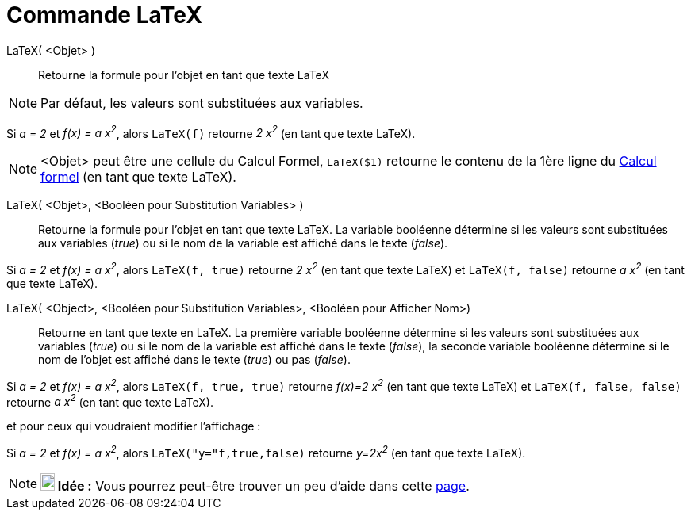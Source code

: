 = Commande LaTeX
:page-en: commands/FormulaText
ifdef::env-github[:imagesdir: /fr/modules/ROOT/assets/images]

LaTeX( <Objet> )::
  Retourne la formule pour l’objet en tant que texte LaTeX

[NOTE]
====

Par défaut, les valeurs sont substituées aux variables.

====

[EXAMPLE]
====

Si _a = 2_ et _f(x) = a x^2^_, alors `++LaTeX(f)++` retourne _2 x^2^_ (en tant que texte LaTeX).

====

[NOTE]
====

<Objet> peut être une cellule du Calcul Formel, `++LaTeX($1)++` retourne le contenu de la 1ère ligne du
xref:/Calcul_formel.adoc[Calcul formel] (en tant que texte LaTeX).

====

LaTeX( <Objet>, <Booléen pour Substitution Variables> )::
  Retourne la formule pour l’objet en tant que texte LaTeX. La variable booléenne détermine si les valeurs sont
  substituées aux variables (_true_) ou si le nom de la variable est affiché dans le texte (_false_).

[EXAMPLE]
====

Si _a = 2_ et _f(x) = a x^2^_, alors `++LaTeX(f, true)++` retourne _2 x^2^_ (en tant que texte LaTeX) et
`++LaTeX(f, false)++` retourne _a x^2^_ (en tant que texte LaTeX).

====

LaTeX( <Object>, <Booléen pour Substitution Variables>, <Booléen pour Afficher Nom>)::
  Retourne en tant que texte en LaTeX. La première variable booléenne détermine si les valeurs sont substituées aux
  variables (_true_) ou si le nom de la variable est affiché dans le texte (_false_), la seconde variable booléenne
  détermine si le nom de l'objet est affiché dans le texte (_true_) ou pas (_false_).

[EXAMPLE]
====

Si _a = 2_ et _f(x) = a x^2^_, alors `++LaTeX(f, true, true)++` retourne _f(x)=2 x^2^_ (en tant que texte
LaTeX) et `++LaTeX(f, false, false)++` retourne _a x^2^_ (en tant que texte LaTeX).

====

et pour ceux qui voudraient modifier l'affichage :

[EXAMPLE]
====

Si _a = 2_ et _f(x) = a x^2^_, alors `++LaTeX("y="f,true,false)++` retourne _y=2x^2^_ (en tant que texte
LaTeX).

====

[NOTE]
====

*image:18px-Bulbgraph.png[Note,title="Note",width=18,height=22] Idée :* Vous pourrez peut-être trouver un peu d'aide
dans cette http://wiki.geogebra.org/fr/Tutoriel:LaTeX-aide_Polices_Boites_math[page].

====
